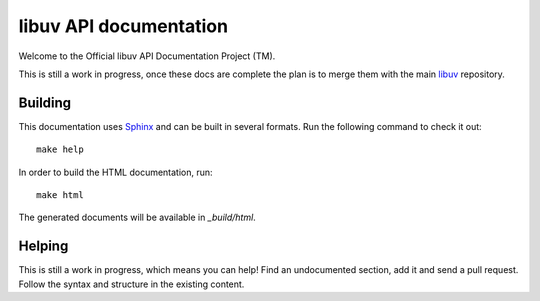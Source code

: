 
libuv API documentation
=======================

Welcome to the Official libuv API Documentation Project (TM).

This is still a work in progress, once these docs are complete the plan is to
merge them with the main `libuv <http://github.com/joyent/libuv>`_ repository.


Building
--------

This documentation uses `Sphinx <ihttp://sphinx-doc.org/>`_ and can be built
in several formats. Run the following command to check it out:

::

    make help

In order to build the HTML documentation, run:

::

    make html

The generated documents will be available in `_build/html`.


Helping
-------

This is still a work in progress, which means you can help! Find an undocumented
section, add it and send a pull request. Follow the syntax and structure
in the existing content.

